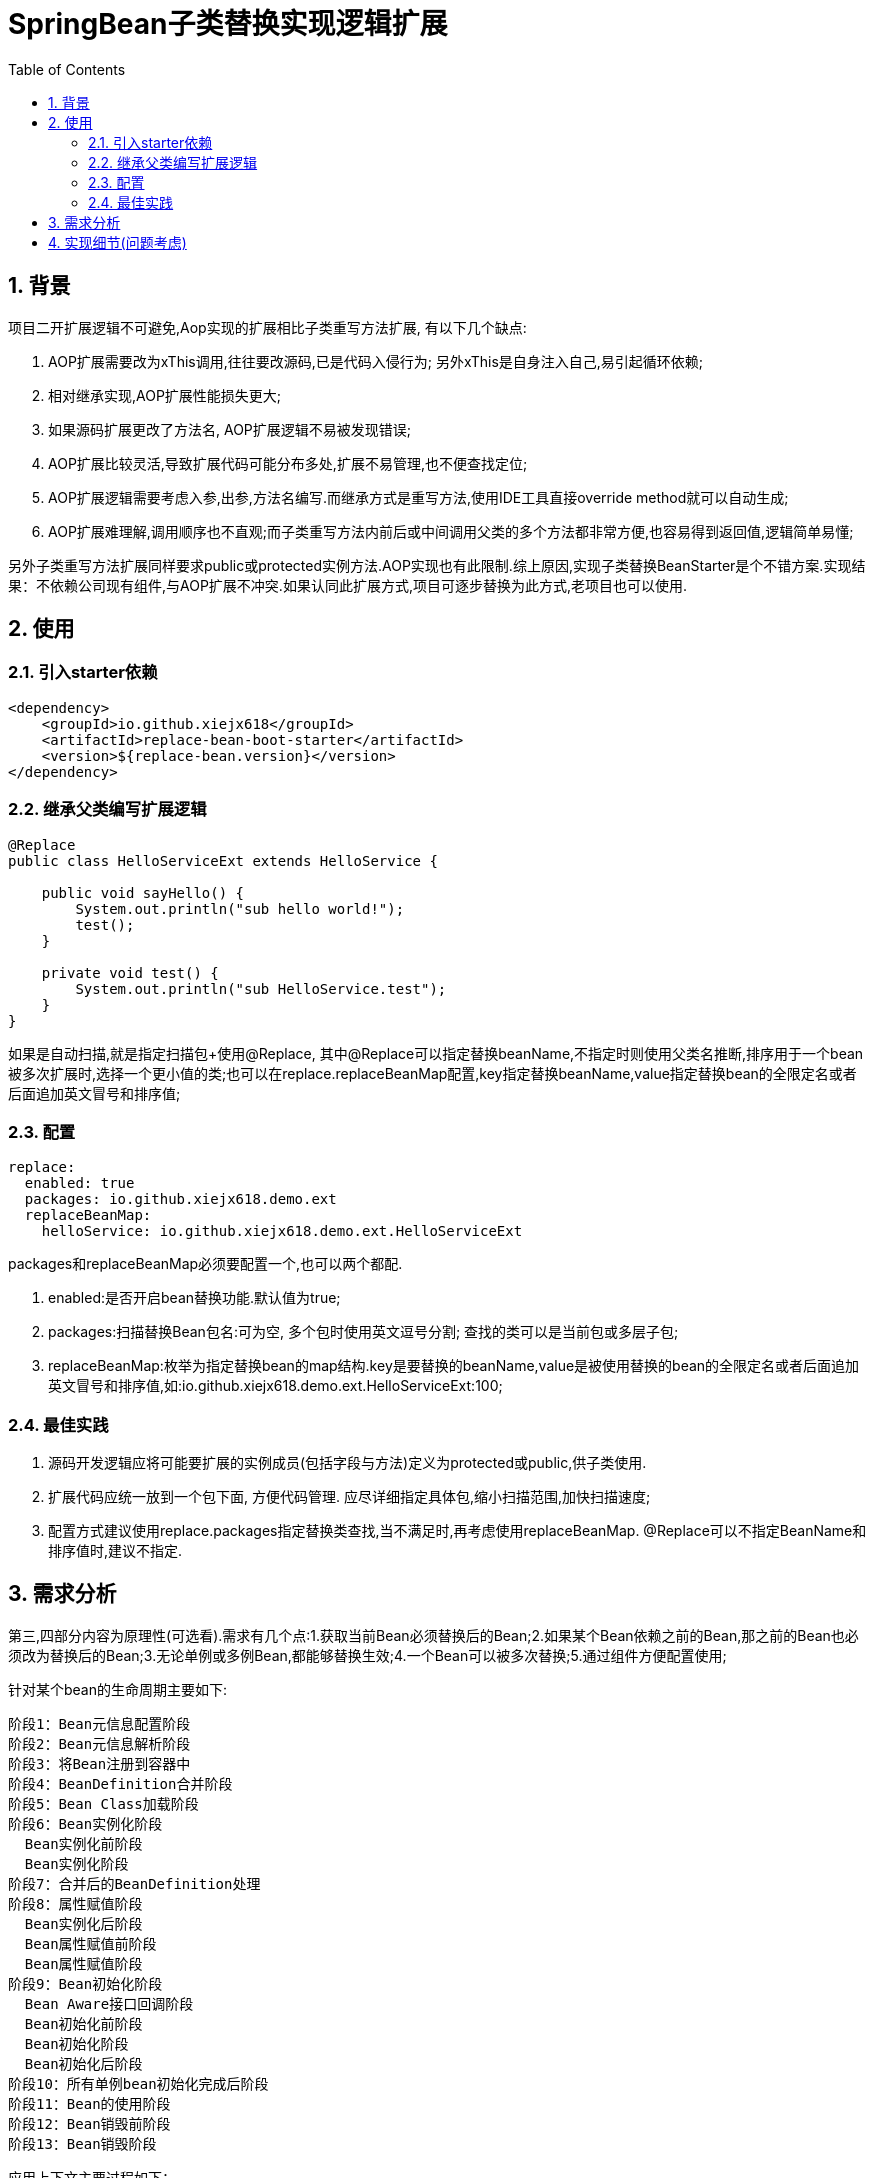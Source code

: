 = SpringBean子类替换实现逻辑扩展
:lang: zh_CN
:toc:
:toclevels: 5
:sectnums:
:sectnumlevels: 5

== 背景
项目二开扩展逻辑不可避免,Aop实现的扩展相比子类重写方法扩展, 有以下几个缺点:

. AOP扩展需要改为xThis调用,往往要改源码,已是代码入侵行为; 另外xThis是自身注入自己,易引起循环依赖;
. 相对继承实现,AOP扩展性能损失更大;
. 如果源码扩展更改了方法名, AOP扩展逻辑不易被发现错误;
. AOP扩展比较灵活,导致扩展代码可能分布多处,扩展不易管理,也不便查找定位;
. AOP扩展逻辑需要考虑入参,出参,方法名编写.而继承方式是重写方法,使用IDE工具直接override method就可以自动生成;
. AOP扩展难理解,调用顺序也不直观;而子类重写方法内前后或中间调用父类的多个方法都非常方便,也容易得到返回值,逻辑简单易懂;

另外子类重写方法扩展同样要求public或protected实例方法.AOP实现也有此限制.综上原因,实现子类替换BeanStarter是个不错方案.实现结果：不依赖公司现有组件,与AOP扩展不冲突.如果认同此扩展方式,项目可逐步替换为此方式,老项目也可以使用.

== 使用
=== 引入starter依赖
[source,xml]
----
<dependency>
    <groupId>io.github.xiejx618</groupId>
    <artifactId>replace-bean-boot-starter</artifactId>
    <version>${replace-bean.version}</version>
</dependency>
----

=== 继承父类编写扩展逻辑
[source,java]
----
@Replace
public class HelloServiceExt extends HelloService {

    public void sayHello() {
        System.out.println("sub hello world!");
        test();
    }

    private void test() {
        System.out.println("sub HelloService.test");
    }
}
----
如果是自动扫描,就是指定扫描包+使用@Replace, 其中@Replace可以指定替换beanName,不指定时则使用父类名推断,排序用于一个bean被多次扩展时,选择一个更小值的类;也可以在replace.replaceBeanMap配置,key指定替换beanName,value指定替换bean的全限定名或者后面追加英文冒号和排序值;

=== 配置

[source,yaml]
----
replace:
  enabled: true
  packages: io.github.xiejx618.demo.ext
  replaceBeanMap:
    helloService: io.github.xiejx618.demo.ext.HelloServiceExt
----
packages和replaceBeanMap必须要配置一个,也可以两个都配.

. enabled:是否开启bean替换功能.默认值为true;
. packages:扫描替换Bean包名:可为空, 多个包时使用英文逗号分割; 查找的类可以是当前包或多层子包;
. replaceBeanMap:枚举为指定替换bean的map结构.key是要替换的beanName,value是被使用替换的bean的全限定名或者后面追加英文冒号和排序值,如:io.github.xiejx618.demo.ext.HelloServiceExt:100;


=== 最佳实践
. 源码开发逻辑应将可能要扩展的实例成员(包括字段与方法)定义为protected或public,供子类使用.
. 扩展代码应统一放到一个包下面, 方便代码管理. 应尽详细指定具体包,缩小扫描范围,加快扫描速度;
. 配置方式建议使用replace.packages指定替换类查找,当不满足时,再考虑使用replaceBeanMap. @Replace可以不指定BeanName和排序值时,建议不指定.

== 需求分析
第三,四部分内容为原理性(可选看).需求有几个点:1.获取当前Bean必须替换后的Bean;2.如果某个Bean依赖之前的Bean,那之前的Bean也必须改为替换后的Bean;3.无论单例或多例Bean,都能够替换生效;4.一个Bean可以被多次替换;5.通过组件方便配置使用;

针对某个bean的生命周期主要如下:
----
阶段1：Bean元信息配置阶段
阶段2：Bean元信息解析阶段
阶段3：将Bean注册到容器中
阶段4：BeanDefinition合并阶段
阶段5：Bean Class加载阶段
阶段6：Bean实例化阶段
  Bean实例化前阶段
  Bean实例化阶段
阶段7：合并后的BeanDefinition处理
阶段8：属性赋值阶段
  Bean实例化后阶段
  Bean属性赋值前阶段
  Bean属性赋值阶段
阶段9：Bean初始化阶段
  Bean Aware接口回调阶段
  Bean初始化前阶段
  Bean初始化阶段
  Bean初始化后阶段
阶段10：所有单例bean初始化完成后阶段
阶段11：Bean的使用阶段
阶段12：Bean销毁前阶段
阶段13：Bean销毁阶段
----
应用上下文主要过程如下：
----
// 1.刷新上下文环境
prepareRefresh();
// 2.初始化 beanFactory，对配置文件进行解读
ConfigurableListableBeanFactory beanFactory = obtainFreshBeanFactory();
// 3.对 beanFactory 进行功能扩展
prepareBeanFactory(beanFactory);
// 4.专门留给子类作扩展用，这是一个空的方法
postProcessBeanFactory(beanFactory);
// 5.注册并执行 BeanFactoryPostProcessor 后置处理器
invokeBeanFactoryPostProcessors(beanFactory);
// 6.注册 BeanPostProcessor 后置处理器，在 getBean() 创建 bean 时调用
registerBeanPostProcessors(beanFactory);
// 7.初始化 Message 源，即不同语言消息体，国际化处理
initMessageSource();
// 8.注册多播器，事件监听器的管理者
initApplicationEventMulticaster();
// 9.专门留给子类初始化其它 bean 用，这是一个空的方法
onRefresh();
// 10.注册监听器
registerListeners();
// 11.初始化剩余的 bean (部分在 invokeBeanFactoryPostProcessors 已经初始化)
finishBeanFactoryInitialization(beanFactory);
// 12.完成刷新，通知生命周期处理器 LifecycleProcessor 刷新过程，同时发布 ContextRefreshedEvent 通知别人
finishRefresh();
----
. 单例Bean实例初始化一次,多次获取都为同一个对象; 多例Bean,多次获取会多次实例初始化;
. Bean的生命周期并不是对齐上面过程, 因此并不能简单只看上下文运行过程.
. Bean的注册可能在上面过程的beanFactory准备好后的任意某个点，bean的初始化(getBean)也有可能出现在上面过程的某个点.
. 焦点在于Bean的生命周期实例化之前阶段(上面的阶段6),上面的阶段1-3不在getBean内.
. 所以,范围缩小在阶段4-6找切入点(回调或勾子).针对已有的切入点,最终找出InstantiationAwareBeanPostProcessor的postProcessBeforeInstantiation阶段修改逻辑比较适合. 毫无疑问,使用Spring Boot Starter实现插件比较合适;

== 实现细节(问题考虑)
1.核心是修改Bean的注册定义的BeanClass,后续就直接使用替换后BeanClass实现化. 另外,InstantiationAwareBeanPostProcessor的postProcessBeforeInstantiation返回实例化对象也是一种思路. 只是选择了修改Bean定义更靠前,经验上觉得更可靠.
----
public Object postProcessBeforeInstantiation(Class<?> beanClass, String beanName) throws BeansException {
    if (replaceBeanMap.containsKey(beanName)) {
        BeanDefinition mergedBeanDefinition = beanFactory.getMergedBeanDefinition(beanName);//如果bean不存在时,会抛异常
        mergedBeanDefinition.setBeanClassName(replaceBeanMap.get(beanName).getBeanClass());
    }
    return InstantiationAwareBeanPostProcessor.super.postProcessBeforeInstantiation(beanClass, beanName);
}
----

2.bean实例化用的是MergedBeanDefinition,所以使用beanFactory.getMergedBeanDefinition,而不是beanFactory.getBeanDefinition

3.考虑应将bean替换信息尽早注册到ReplaceBeanBeanPostProcessor#replaceBeanMap.所以定义 ReplaceBeanBeanPostProcessor也是一个BeanFactoryPostProcessor.在它实例化的时候,加载bean替换信息. 在它实例化的时候,由于无法使用ConfigurationPropertiesBindingPostProcessor绑定,所以使用Binder.get(environment).bind主动绑定一下,并且定义为PriorityOrdered是期望它更早注册到beanFactory的beanPostProcessor列表中. 如果想替换PriOrdered BeanPostProcessor bean,因为ReplaceBeanBeanPostProcessor还未注册到beanFactory则无法适用, 但能正常适用定义了Ordered或非Ordered BeanPostProcessor Bean替换.

4.如果一个bean被多个子类继承,或多层次继承.每次注册时,如果已注册了某个bean的替换则会比较排序,只有当前排序值比现值还小,才会替换.